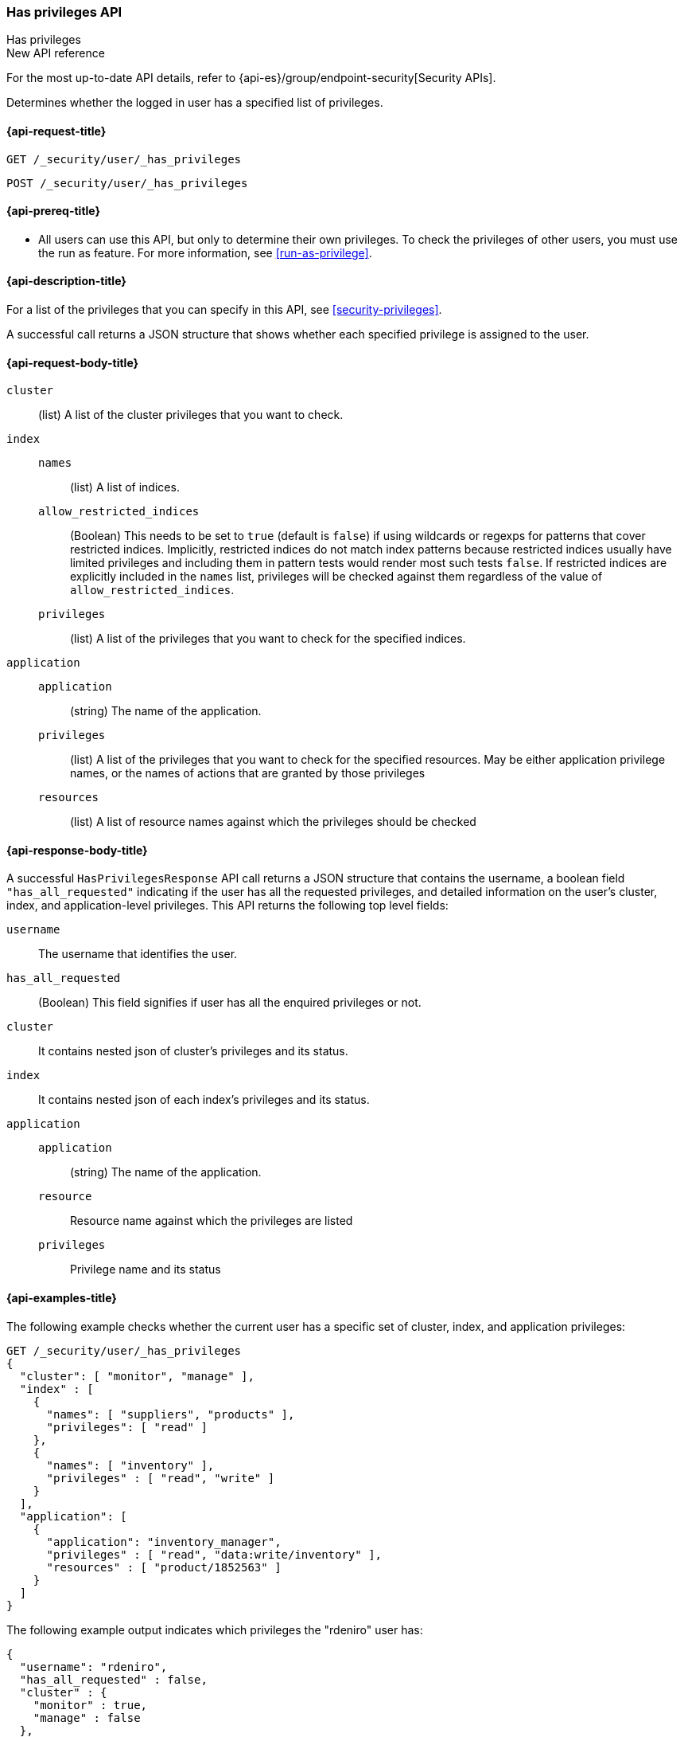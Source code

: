 [role="xpack"]
[[security-api-has-privileges]]
=== Has privileges API
++++
<titleabbrev>Has privileges</titleabbrev>
++++
[[security-api-has-privilege]]

.New API reference
[sidebar]
--
For the most up-to-date API details, refer to {api-es}/group/endpoint-security[Security APIs].
--

Determines whether the logged in user has a specified list of privileges.

[[security-api-has-privileges-request]]
==== {api-request-title}

`GET /_security/user/_has_privileges`

`POST /_security/user/_has_privileges`


[[security-api-has-privileges-prereqs]]
==== {api-prereq-title}

* All users can use this API, but only to determine their own privileges.
To check the privileges of other users, you must use the run as feature. For
more information, see
<<run-as-privilege>>.

[[security-api-has-privileges-desc]]
==== {api-description-title}

For a list of the privileges that you can specify in this API,
see <<security-privileges>>.

A successful call returns a JSON structure that shows whether each specified
privilege is assigned to the user.

[[security-api-has-privileges-request-body]]
==== {api-request-body-title}

`cluster`:: (list) A list of the cluster privileges that you want to check.

`index`::
`names`::: (list) A list of indices.
`allow_restricted_indices`::: (Boolean) This needs to be set to `true` (default
is `false`) if using wildcards or regexps for patterns that cover restricted
indices. Implicitly, restricted indices do not match index patterns because
restricted indices usually have limited privileges and including them in
pattern tests would render most such tests `false`. If restricted indices are
explicitly included in the `names` list, privileges will be checked against
them regardless of the value of `allow_restricted_indices`.
`privileges`::: (list) A list of the privileges that you want to check for the
specified indices.

`application`::
`application`::: (string) The name of the application.
`privileges`::: (list) A list of the privileges that you want to check for the
specified resources. May be either application privilege names, or the names of
actions that are granted by those privileges
`resources`::: (list) A list of resource names against which the privileges
should be checked

[[security-api-has-privileges-response-body]]
==== {api-response-body-title}

A successful `HasPrivilegesResponse` API call returns a JSON structure that contains the username, a boolean field `"has_all_requested"` indicating if the user has all the requested privileges, and detailed information on the user's cluster, index, and application-level privileges.
This API returns the following top level fields:

`username`:: The username that identifies the user.

`has_all_requested`:: (Boolean) This field signifies if user has all the enquired privileges or not.

`cluster`:: It contains nested json of cluster's privileges and its status.

`index`:: It contains nested json of each index's privileges and its status.

`application`::
`application`::: (string) The name of the application.
`resource`::: Resource name against which the privileges are listed
`privileges`::: Privilege name and its status

[[security-api-has-privileges-example]]
==== {api-examples-title}

The following example checks whether the current user has a specific set of
cluster, index, and application privileges:

[source,console]
--------------------------------------------------
GET /_security/user/_has_privileges
{
  "cluster": [ "monitor", "manage" ],
  "index" : [
    {
      "names": [ "suppliers", "products" ],
      "privileges": [ "read" ]
    },
    {
      "names": [ "inventory" ],
      "privileges" : [ "read", "write" ]
    }
  ],
  "application": [
    {
      "application": "inventory_manager",
      "privileges" : [ "read", "data:write/inventory" ],
      "resources" : [ "product/1852563" ]
    }
  ]
}
--------------------------------------------------

The following example output indicates which privileges the "rdeniro" user has:

[source,console-result]
--------------------------------------------------
{
  "username": "rdeniro",
  "has_all_requested" : false,
  "cluster" : {
    "monitor" : true,
    "manage" : false
  },
  "index" : {
    "suppliers" : {
      "read" : true
    },
    "products" : {
      "read" : true
    },
    "inventory" : {
      "read" : true,
      "write" : false
    }
  },
  "application" : {
    "inventory_manager" : {
      "product/1852563" : {
        "read": false,
        "data:write/inventory": false
      }
    }
  }
}
--------------------------------------------------
// TESTRESPONSE[s/"rdeniro"/"$body.username"/]
// TESTRESPONSE[s/: false/: true/]
